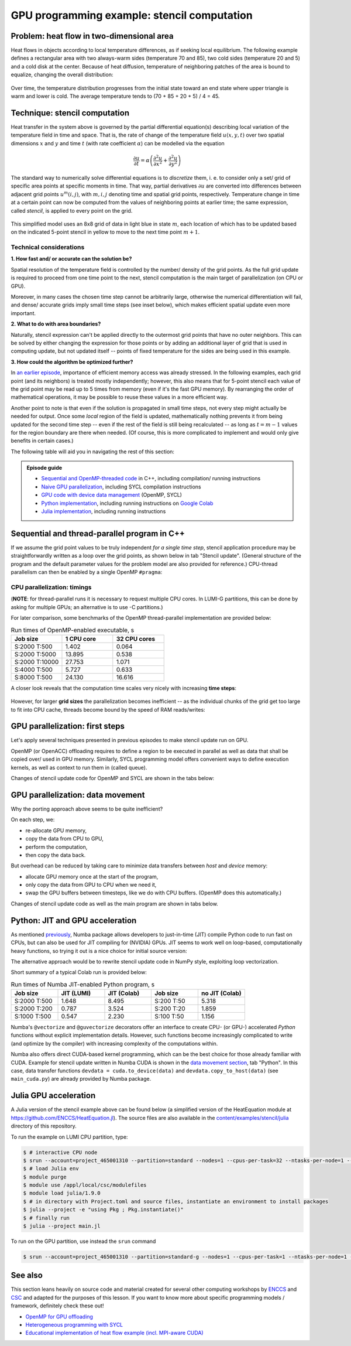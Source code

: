 .. _example-heat:

GPU programming example: stencil computation
============================================

.. questions::

   - How do I compile and run code developed using different programming models and frameworks?
   - What can I expect from the GPU-ported programs in terms of performance gains / trends and how do I estimate this?

.. objectives::

   - To show a self-contained example of parallel computation executed on CPU and GPU using different programming models
   - To show differences and consequences of implementing the same algorithm in natural "style" of different models/ frameworks
   - To discuss how to assess theoretical and practical performance scaling of GPU codes

.. instructor-note::

   - 35 min teaching
   - 30 min exercises


Problem: heat flow in two-dimensional area
~~~~~~~~~~~~~~~~~~~~~~~~~~~~~~~~~~~~~~~~~~

Heat flows in objects according to local temperature differences, as if seeking local equilibrium. The following example defines a rectangular area with two always-warm sides (temperature 70 and 85), two cold sides (temperature 20 and 5) and a cold disk at the center. Because of heat diffusion, temperature of neighboring patches of the area is bound to equalize, changing the overall distribution:

.. figure:: img/stencil/heat_montage.png
   :align: center
   
   Over time, the temperature distribution progresses from the initial state toward an end state where upper triangle is warm and lower is cold. The average temperature tends to (70 + 85 + 20 + 5) / 4 = 45.


Technique: stencil computation
~~~~~~~~~~~~~~~~~~~~~~~~~~~~~~

Heat transfer in the system above is governed by the partial differential equation(s) describing local variation of the temperature field in time and space. That is, the rate of change of the temperature field :math:`u(x, y, t)` over two spatial dimensions :math:`x` and :math:`y` and time :math:`t` (with rate coefficient :math:`\alpha`) can be modelled via the equation

.. math::
   \frac{\partial u}{\partial t} = \alpha \left( \frac{\partial^2 u}{\partial x^2} + \frac{\partial^2 u}{\partial y^2}\right)
   
The standard way to numerically solve differential equations is to *discretize* them, i. e. to consider only a set/ grid of specific area points at specific moments in time. That way, partial derivatives :math:`{\partial u}` are converted into differences between adjacent grid points :math:`u^{m}(i,j)`, with :math:`m, i, j` denoting time and spatial grid points, respectively. Temperature change in time at a certain point can now be computed from the values of neighboring points at earlier time; the same expression, called *stencil*, is applied to every point on the grid.

.. figure:: img/stencil/stencil.svg
   :align: center

   This simplified model uses an 8x8 grid of data in light blue in state :math:`m`, each location of which has to be updated based on the indicated 5-point stencil in yellow to move to the next time point :math:`m+1`.

.. challenge:: Question: stencil applications

   Stencil computation is a common occurrence in solving numerical problems. Have you already encountered it? Can you think of a problem that could be formulated this way in your field / area of expertise?
   
   .. solution::
      
      One obvious choice is *convolution* operation, used in image processing to apply various filter kernels; in some contexts, "convolution" and "stencil" are used almost interchangeably. Other related use is for averaging/ pooling adjacent values.


Technical considerations
------------------------

**1. How fast and/ or accurate can the solution be?**

Spatial resolution of the temperature field is controlled by the number/ density of the grid points. As the full grid update is required to proceed from one time point to the next, stencil computation is the main target of parallelization (on CPU or GPU).

Moreover, in many cases the chosen time step cannot be arbitrarily large, otherwise the numerical differentiation will fail, and dense/ accurate grids imply small time steps (see inset below), which makes efficient spatial update even more important.

.. solution:: Optional: stencil expression and time-step limit
   
   Differential equation shown above can be discretized using different schemes. For this example, temperature values at each grid point :math:`u^{m}(i,j)` are updated from one time point (:math:`m`) to the next (:math:`m+1`), using the following expressions:
      
   .. math::
       u^{m+1}(i,j) = u^m(i,j) + \Delta t \alpha \nabla^2 u^m(i,j) ,
   
   where
   
   .. math::
      \nabla^2 u  &= \frac{u(i-1,j)-2u(i,j)+u(i+1,j)}{(\Delta x)^2} \\
          &+ \frac{u(i,j-1)-2u(i,j)+u(i,j+1)}{(\Delta y)^2} ,
   
   and :math:`\Delta x`, :math:`\Delta y`, :math:`\Delta t` are step sizes in space and time, respectively.
   
   Time-update schemes often have a limit on the maximum allowed time step :math:`\Delta t`. For the current scheme, it is equal to
   
   .. math::
      \Delta t_{max} = \frac{(\Delta x)^2 (\Delta y)^2}{2 \alpha ((\Delta x)^2 + (\Delta y)^2)}

**2. What to do with area boundaries?**

Naturally, stencil expression can't be applied directly to the outermost grid points that have no outer neighbors. This can be solved by either changing the expression for those points or by adding an additional layer of grid that is used in computing update, but not updated itself -- points of fixed temperature for the sides are being used in this example.

**3. How could the algorithm be optimized further?**

In `an earlier episode <https://enccs.github.io/gpu-programming/7-non-portable-kernel-models/#memory-optimizations>`_, importance of efficient memory access was already stressed. In the following examples, each grid point (and its neighbors) is treated mostly independently; however, this also means that for 5-point stencil each value of the grid point may be read up to 5 times from memory (even if it's the fast GPU memory). By rearranging the order of mathematical operations, it may be possible to reuse these values in a more efficient way.

Another point to note is that even if the solution is propagated in small time steps, not every step might actually be needed for output. Once some *local* region of the field is updated, mathematically nothing prevents it from being updated for the second time step -- even if the rest of the field is still being recalculated -- as long as :math:`t = m-1` values for the region boundary are there when needed. (Of course, this is more complicated to implement and would only give benefits in certain cases.)


.. challenge:: Poll: which programming model/ framework are you most interested in today?

   - OpenMP offloading (C++)
   - SYCL (C++)
   - *Python* (``numba``/CUDA)
   - Julia


The following table will aid you in navigating the rest of this section:

.. admonition:: Episode guide

   - `Sequential and OpenMP-threaded code <https://enccs.github.io/gpu-programming/13-examples/#sequential-and-thread-parallel-program-in-c>`__ in C++, including compilation/ running instructions
   - `Naive GPU parallelization <https://enccs.github.io/gpu-programming/13-examples/#gpu-parallelization-first-steps>`__, including SYCL compilation instructions
   - `GPU code with device data management <https://enccs.github.io/gpu-programming/13-examples/#gpu-parallelization-data-movement>`__ (OpenMP, SYCL)
   - `Python implementation <https://enccs.github.io/gpu-programming/13-examples/#python-jit-and-gpu-acceleration>`__, including running instructions on `Google Colab <https://colab.research.google.com/>`__
   - `Julia implementation <https://enccs.github.io/gpu-programming/13-examples/#julia-gpu-acceleration>`__, including running instructions


Sequential and thread-parallel program in C++
~~~~~~~~~~~~~~~~~~~~~~~~~~~~~~~~~~~~~~~~~~~~~

.. callout:: Trying out code examples

   Source files of the examples presented for the rest of this episode are available in the `content/examples/stencil/ <https://github.com/ENCCS/gpu-programming/tree/main/content/examples/stencil/>`_ directory.
   To download them to your preferred directory on the cluster (f.e. ``/scratch/project_<#>/<your_folder>/``), you can use Git:
   
   .. code-block:: console

      $ git clone https://github.com/ENCCS/gpu-programming.git
      $ cd gpu-programming/content/examples/stencil/
      $ ls

   .. warning::

      Don't forget to ``git pull`` for the latest updates if you already have the content from the first day of the workshop!

If we assume the grid point values to be truly independent *for a single time step*, stencil application procedure may be straightforwardly written as a loop over the grid points, as shown below in tab "Stencil update". (General structure of the program and the default parameter values for the problem model are also provided for reference.) CPU-thread parallelism can then be enabled by a single OpenMP ``#pragma``:

.. tabs::

   .. tab:: Stencil update

         .. literalinclude:: examples/stencil/base/core.cpp 
                        :language: cpp
                        :emphasize-lines: 25

   .. tab:: Main function

         .. literalinclude:: examples/stencil/base/main.cpp 
                        :language: cpp
                        :emphasize-lines: 37
 
   .. tab:: Default params

         .. literalinclude:: examples/stencil/base/heat.h 
                        :language: cpp
                        :lines: 7-34


.. solution:: Optional: compiling the executables

    To compile executable files for the OpenMP-based variants, follow the instructions below:
   
   .. code-block:: console

      salloc -A project_465001310 -p small-g -N 1 -c 8 -n 1 --gpus-per-node=1 --t 1:00:00

      module load LUMI/24.03
      module load partition/G
      module load rocm/6.0.3
      module load PrgEnv-cray/8.5.0
      
      cd base/
      make all
   
   Afterwards login into a compute node and test the executables (or just ``srun <executable>`` directly):
   
   .. code-block:: console

      $ srun --pty bash
      
      $ ./stencil
      $ ./stencil_off
      $ ./stencil_data
      
      $ exit
      
   If everything works well, the output should look similar to this:
   
   .. code-block:: console

      $ ./stencil
      Average temperature, start: 59.763305
      Average temperature at end: 59.281239
      Control temperature at end: 59.281239
      Iterations took 0.566 seconds.
      $ ./stencil_off
      Average temperature, start: 59.763305
      Average temperature at end: 59.281239
      Control temperature at end: 59.281239
      Iterations took 3.792 seconds.
      $ ./stencil_data   
      Average temperature, start: 59.763305
      Average temperature at end: 59.281239
      Control temperature at end: 59.281239
      Iterations took 1.211 seconds.
      $ 


CPU parallelization: timings
----------------------------

(**NOTE**: for thread-parallel runs it is necessary to request multiple CPU cores. In LUMI-G partitions, this can be done by asking for multiple GPUs; an alternative is to use -C partitions.)

For later comparison, some benchmarks of the OpenMP thread-parallel implementation are provided below:

.. list-table:: Run times of OpenMP-enabled executable, s
   :widths: 25 25 25
   :header-rows: 1
   
   * - Job size
     - 1 CPU core
     - 32 CPU cores
   * - S:2000 T:500
     - 1.402
     - 0.064
   * - S:2000 T:5000
     - 13.895
     - 0.538
   * - S:2000 T:10000
     - 27.753
     - 1.071
   * - S:4000 T:500
     - 5.727
     - 0.633
   * - S:8000 T:500
     - 24.130
     - 16.616

A closer look reveals that the computation time scales very nicely with increasing **time steps**:

.. figure:: img/stencil/omp-cpu-scaling-step.png
   :align: center
   
However, for larger **grid sizes** the parallelization becomes inefficient -- as the individual chunks of the grid get too large to fit into CPU cache, threads become bound by the speed of RAM reads/writes:

.. figure:: img/stencil/omp-cpu-scaling-grid.png
   :align: center


.. challenge:: Discussion: heat flow computation scaling

   1. How is heat flow computation **expected** to scale with respect to the number of time steps?
   
      a. Linearly
      b. Quadratically
      c. Exponentially
   
   2. How is stencil application (grid update) **expected** to scale with respect to the size of the grid side?
   
      a. Linearly
      b. Quadratically
      c. Exponentially
   
   3. (Optional) Do you expect GPU-accelerated computations to follow the above-mentioned trends? Why/ why not?
   
   .. solution::
   
      1. The answer is a: since each time-step follows the previous one and involves a similar number of operations, then the update time per step will be more or less constant.
      2. The answer is b: since stencil application is independent for every grid point, the update time will be proportional to the number of points, i.e. side * side.


GPU parallelization: first steps
~~~~~~~~~~~~~~~~~~~~~~~~~~~~~~~~

Let's apply several techniques presented in previous episodes to make stencil update run on GPU.

OpenMP (or OpenACC) offloading requires to define a region to be executed in parallel as well as data that shall be copied over/ used in GPU memory.
Similarly, SYCL programming model offers convenient ways to define execution kernels, as well as context to run them in (called queue). 

Changes of stencil update code for OpenMP and SYCL are shown in the tabs below:

.. tabs::

   .. tab:: OpenMP (naive)

         .. literalinclude:: examples/stencil/base/core-off.cpp 
                        :language: cpp
                        :emphasize-lines: 25-26
         
   .. tab:: SYCL (naive)

         .. literalinclude:: examples/stencil/sycl/core-naive.cpp 
                        :language: cpp
                        :emphasize-lines: 24-27,29,43-45


.. callout:: Loading SYCL modules on LUMI
   
   As SYCL is placed on top of ROCm/HIP (or CUDA) software stack, running SYCL executables may require respective modules to be loaded. On current nodes, it can be done as follows:
   
   .. code-block:: console

      # salloc -A project_465001310 -p small-g -N 1 -c 8 -n 1 --gpus-per-node=1 -t 1:00:00
      
      module load LUMI/24.03
      module load partition/G
      module load rocm/6.0.3
      module use  /appl/local/csc/modulefiles
      module load acpp/24.06.0

.. solution:: Optional: compiling the SYCL executables

   As previously, you are welcome to generate your own executables:
   
   .. code-block:: console

      $ cd ../sycl/
      (give the following lines some time, probably a couple of min)
      $ acpp -O2 -o stencil_naive core-naive.cpp io.cpp main-naive.cpp pngwriter.c setup.cpp utilities.cpp
      $ acpp -O2 -o stencil core.cpp io.cpp main.cpp pngwriter.c setup.cpp utilities.cpp
      
      $ srun stencil_naive
      $ srun stencil

   If everything works well, the output should look similar to this:
   
   .. code-block:: console

      $ srun stencil_naive
      Average temperature, start: 59.763305
      Average temperature at end: 59.281239
      Control temperature at end: 59.281239
      Iterations took 2.683 seconds.
      $ srun stencil
      Average temperature, start: 59.763305
      Average temperature at end: 59.281239
      Control temperature at end: 59.281239
      Iterations took 0.317 seconds.


.. challenge:: Exercise: naive GPU ports

   Test your compiled executables ``base/stencil``, ``base/stencil_off`` and ``sycl/stencil_naive``. Try changing problem size parameters:
   
   - ``srun stencil_naive 2000 2000 5000``
   
   Things to look for:
   
   - How computation times change? 
   - Do the results align to your expectations?
   
   
   .. solution::
   
      You might notice that the GPU-"ported" versions actually run slower than the single-CPU-core version! In fact, the scaling behavior of all three variants is similar and expected, which is a good sign; only the "computation unit cost" is different. You can compare benchmark summaries in the tabs below:

      .. tabs::

         .. tab:: Sequential

            .. figure:: img/stencil/cpu-seq-scaling.png
               :align: center

         .. tab:: OpenMP (naive)

            .. figure:: img/stencil/omp-gpu-naive-scaling.png
               :align: center

         .. tab:: SYCL (naive)

            .. figure:: img/stencil/omp-sycl-naive-scaling-new.png
               :align: center


GPU parallelization: data movement
~~~~~~~~~~~~~~~~~~~~~~~~~~~~~~~~~~

Why the porting approach above seems to be quite inefficient?

On each step, we:

- re-allocate GPU memory, 
- copy the data from CPU to GPU, 
- perform the computation, 
- then copy the data back.

But overhead can be reduced by taking care to minimize data transfers between *host* and *device* memory:

- allocate GPU memory once at the start of the program,
- only copy the data from GPU to CPU when we need it,
- swap the GPU buffers between timesteps, like we do with CPU buffers. (OpenMP does this automatically.)

Changes of stencil update code as well as the main program are shown in tabs below. 

.. tabs::

   .. tab:: OpenMP

         .. literalinclude:: examples/stencil/base/core-data.cpp
                        :language: cpp
                        :emphasize-lines: 25,40-75
   
   .. tab:: SYCL

         .. literalinclude:: examples/stencil/sycl/core.cpp
                        :language: cpp
                        :emphasize-lines: 13-14,25,40-50

   .. tab:: Python

         .. literalinclude:: examples/stencil/python/core_cuda.py
                        :language: py
                        :lines: 6-34
                        :emphasize-lines: 14-16,18

   .. tab:: main() (SYCL)

         .. literalinclude:: examples/stencil/sycl/main.cpp 
                        :language: cpp
                        :emphasize-lines: 38-39,44-45,51,56,59,75-77


.. challenge:: Exercise: updated GPU ports

   Test your compiled executables ``base/stencil_data`` and ``sycl/stencil``. Try changing problem size parameters:
   
   - ``srun stencil 2000 2000 5000``
   
   Things to look for:
      
   - How computation times change this time around?
   - What largest grid and/or longest propagation time can you get in 10 s on your machine?
   
   
   .. solution::
   
      .. tabs::
      
         .. tab:: OpenMP data mapping
         
            Using GPU offloading with mapped device data, it is possible to achieve performance gains compared to thread-parallel version for larger grid sizes, due to the fact that the latter version becomes essentially RAM-bound, but the former does not.
            
            .. figure:: img/stencil/omp-cpu-vs-gpu.png
               :align: center
               
         .. tab:: SYCL device buffers
         
            Below you can find the summary graphs for step- and grid- scaling of the stencil update task. Because of the more explicit programming approach, SYCL GPU port is much faster than OpenMP-offloaded version, comparable with thread-parallel CPU version running on all cores of a single node.
            
            .. figure:: img/stencil/summary-scaling-step-new.png
               :align: center

            .. figure:: img/stencil/summary-scaling-grid-new.png
               :align: center


Python: JIT and GPU acceleration
~~~~~~~~~~~~~~~~~~~~~~~~~~~~~~~~

As mentioned `previously <https://enccs.github.io/gpu-programming/9-language-support/#numba>`_, Numba package allows developers to just-in-time (JIT) compile Python code to run fast on CPUs, but can also be used for JIT compiling for (NVIDIA) GPUs. JIT seems to work well on loop-based, computationally heavy functions, so trying it out is a nice choice for initial source version:

.. tabs::

   .. tab:: Stencil update

         .. literalinclude:: examples/stencil/python/core.py
                        :language: py
                        :lines: 6-29
                        :emphasize-lines: 17
   
   .. tab:: Data generation

         .. literalinclude:: examples/stencil/python/heat.py
                        :language: py
                        :lines: 57-78
                        :emphasize-lines: 1


The alternative approach would be to rewrite stencil update code in NumPy style, exploiting loop vectorization.

.. callout:: Trying out Python examples

   You can run provided code examples on Google Colab using instructions provided in the `Setup <https://enccs.github.io/gpu-programming/0-setup/#running-on-google-colab>`_, your local machine, or LUMI node (non-GPU variants). On LUMI, you can set up Python distribution as following:
   
   .. code-block:: console

      $ module load cray-python/3.9.13.1
      (install needed dependencies locally)
      $ pip3 install --user numba matplotlib
      $ cd ../python/
      (make sure you have active allocation)
      $ srun python3 main.py


Short summary of a typical Colab run is provided below:

.. list-table:: Run times of Numba JIT-enabled Python program, s
   :widths: 25 25 25 25 25
   :header-rows: 1
   
   * - Job size
     - JIT (LUMI)
     - JIT (Colab)
     - Job size
     - no JIT (Colab)
   * - S:2000 T:500
     - 1.648
     - 8.495
     - S:200 T:50
     - 5.318
   * - S:2000 T:200
     - 0.787
     - 3.524
     - S:200 T:20
     - 1.859
   * - S:1000 T:500
     - 0.547
     - 2.230
     - S:100 T:50
     - 1.156

Numba's ``@vectorize`` and ``@guvectorize`` decorators offer an interface to create CPU- (or GPU-) accelerated *Python* functions without explicit implementation details. However, such functions become increasingly complicated to write (and optimize by the compiler) with increasing complexity of the computations within.

Numba also offers direct CUDA-based kernel programming, which can be the best choice for those already familiar with CUDA. Example for stencil update written in Numba CUDA is shown in the `data movement section <https://enccs.github.io/gpu-programming/13-examples/#gpu-parallelization-data-movement>`_, tab "Python". In this case, data transfer functions ``devdata = cuda.to_device(data)`` and ``devdata.copy_to_host(data)`` (see ``main_cuda.py``) are already provided by Numba package.


.. challenge:: Exercise: CUDA acceleration in Python

   Using Google Colab (or your own machine), run provided Numba-CUDA Python program. Try changing problem size parameters:
   
   - ``args.rows, args.cols, args.nsteps = 2000, 2000, 5000`` for notebooks,
   - [``srun``] ``python3 main.py 2000 2000 5000`` for command line.
   
   Things to look for:
      
   - How computation times change?
   - Do you get better performance than from JIT-compiled CPU version? How far can you push the problem size?
   - Are you able to monitor the GPU usage?

   
   .. solution::
   
      Some numbers from Colab:
      
      .. list-table:: Run times of Numba CUDA Python program, s
         :widths: 25 25 25 25
         :header-rows: 1

         * - Job size
           - JIT (LUMI)
           - JIT (Colab)
           - CUDA (Colab)
         * - S:2000 T:500
           - 1.648
           - 8.495
           - 1.079
         * - S:2000 T:2000
           - 6.133
           - 36.61
           - 3.931
         * - S:5000 T:500
           - 9.478
           - 57.19
           - 6.448


Julia GPU acceleration
~~~~~~~~~~~~~~~~~~~~~~

A Julia version of the stencil example above can be found below (a simplified version of the HeatEquation module at https://github.com/ENCCS/HeatEquation.jl). 
The source files are also available in the `content/examples/stencil/julia <https://github.com/ENCCS/gpu-programming/tree/main/content/examples/stencil/julia>`_ directory of this repository.

To run the example on LUMI CPU partition, type:

.. code-block:: console

   $ # interactive CPU node
   $ srun --account=project_465001310 --partition=standard --nodes=1 --cpus-per-task=32 --ntasks-per-node=1 --time=01:00:00 --pty bash
   $ # load Julia env
   $ module purge
   $ module use /appl/local/csc/modulefiles
   $ module load julia/1.9.0
   $ # in directory with Project.toml and source files, instantiate an environment to install packages
   $ julia --project -e "using Pkg ; Pkg.instantiate()"
   $ # finally run
   $ julia --project main.jl

To run on the GPU partition, use instead the ``srun`` command 

.. code-block:: console

   $ srun --account=project_465001310 --partition=standard-g --nodes=1 --cpus-per-task=1 --ntasks-per-node=1 --gpus-per-node=1 --time=1:00:00 --pty bash


.. callout:: Optional dependency

   Note that the ``Plots.jl`` dependency is commented out in ``main.jl`` and ``Project.toml``. This saves ~2 minute precompilation time when you first instantiate the Julia environment. To generate plots, just uncomment the commented ``Plots.jl`` dependency in ``Project.toml``, instantiate again, and import and use ``Plots`` in ``main.jl``.

.. tabs::

   .. tab:: main.jl

      .. literalinclude:: examples/stencil/julia/main.jl
         :language: julia

   .. tab:: core.jl

      .. literalinclude:: examples/stencil/julia/core.jl
         :language: julia

   .. tab:: heat.jl

      .. literalinclude:: examples/stencil/julia/heat.jl
         :language: julia

   .. tab:: Project.toml

      .. literalinclude:: examples/stencil/julia/Project.toml
         :language: julia


.. challenge:: Exercise: Julia port to GPUs

   Carefully inspect all Julia source files and consider the following questions:

   1. Which functions should be ported to run on GPU?
   2. Look at the :meth:`initialize!` function and how it uses the ``arraytype`` argument. This could be done more compactly and elegantly, but this solution solves scalar indexing errors. What are scalar indexing errors?
   3. Try to start sketching GPU-ported versions of the key functions.
   4. When you have a version running on a GPU (your own or the solution provided below), try benchmarking it by adding ``@btime`` in front of :meth:`simulate!` in ``main.jl``. Benchmark also the CPU version, and compare.

   .. solution:: Hints

      - create a new function :meth:`evolve_gpu!` which contains the GPU kernelized version of :meth:`evolve!`
      - in the loop over timesteps in :meth:`simulate!`, you will need a conditional like ``if typeof(curr.data) <: ROCArray`` to call your GPU-ported function
      - you cannot pass the struct ``Field`` to the kernel. You will instead need to directly pass the array ``Field.data``. This also necessitates passing in other variables like ``curr.dx^2``, etc.


   .. solution:: More hints

      - since the data is two-dimensional, you'll need ``i = (blockIdx().x - 1) * blockDim().x + threadIdx().x`` and ``j = (blockIdx().y - 1) * blockDim().y + threadIdx().y``
      - to not overindex the 2D array, you can use a conditional like ``if i > 1 && j > 1 && i < nx+2 && j < ny+2``
      - when calling the kernel, you can set the number of threads and blocks like ``xthreads = ythreads = 16`` and ``xblocks, yblocks = cld(curr.nx, xthreads), cld(curr.ny, ythreads)``, and then call it with, e.g., ``@roc threads=(xthreads, ythreads) blocks = (xblocks, yblocks) evolve_rocm!(curr.data, prev.data, curr.dx^2, curr.dy^2, nx, ny, a, dt)``.


   .. solution:: 

      1. The :meth:`evolve!` and :meth:`simulate!` functions need to be ported. The ``main.jl`` file also needs to be updated to work with GPU arrays.
      2. "Scalar indexing" is where you iterate over a GPU array, which would be excruciatingly slow and is indeed only allowed in interactive REPL sessions. Without the if-statements in the :meth:`initialize!` function, the :meth:`generate_field!` method would be doing disallowed scalar indexing if you were running on a GPU.
      3. The GPU-ported version is found below. Try it out on both CPU and GPU and observe the speedup. Play around with array size to see if the speedup is affected. You can also play around with the ``xthreads`` and ``ythreads`` variables to see if it changes anything.

      .. tabs::

         .. tab:: main_gpu.jl

            .. literalinclude:: examples/stencil/julia/main_gpu.jl
               :language: julia

         .. tab:: core_gpu.jl

            .. literalinclude:: examples/stencil/julia/core_gpu.jl
               :language: julia


See also
~~~~~~~~

This section leans heavily on source code and material created for several other computing workshops 
by `ENCCS <https://enccs.se/>`_ and `CSC <https://csc.fi/>`_ and adapted for the purposes of this lesson.
If you want to know more about specific programming models / framework, definitely check these out!

- `OpenMP for GPU offloading <https://enccs.github.io/openmp-gpu/>`_
- `Heterogeneous programming with SYCL <https://enccs.github.io/sycl-workshop/>`_
- `Educational implementation of heat flow example (incl. MPI-aware CUDA) <https://github.com/cschpc/heat-equation/>`_

